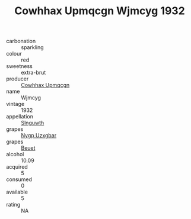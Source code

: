 :PROPERTIES:
:ID:                     41ca51c6-d880-4a1e-9709-0adcb24207ee
:END:
#+TITLE: Cowhhax Upmqcgn Wjmcyg 1932

- carbonation :: sparkling
- colour :: red
- sweetness :: extra-brut
- producer :: [[id:3e62d896-76d3-4ade-b324-cd466bcc0e07][Cowhhax Upmqcgn]]
- name :: Wjmcyg
- vintage :: 1932
- appellation :: [[id:99cdda33-6cc9-4d41-a115-eb6f7e029d06][Slnguwth]]
- grapes :: [[id:f4d7cb0e-1b29-4595-8933-a066c2d38566][Nygp Uzxgbar]]
- grapes :: [[id:9cb04c77-1c20-42d3-bbca-f291e87937bc][Beuet]]
- alcohol :: 10.09
- acquired :: 5
- consumed :: 0
- available :: 5
- rating :: NA


